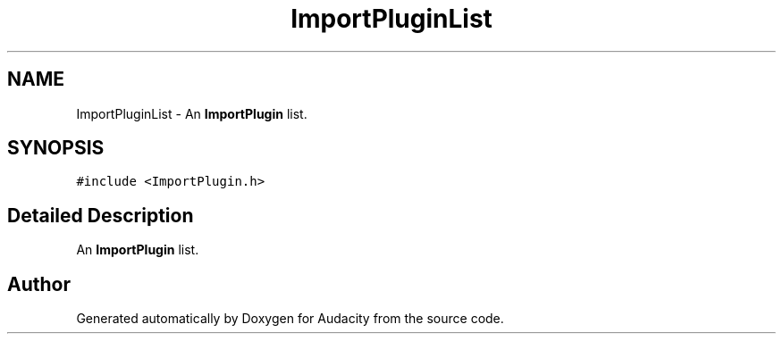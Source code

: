 .TH "ImportPluginList" 3 "Thu Apr 28 2016" "Audacity" \" -*- nroff -*-
.ad l
.nh
.SH NAME
ImportPluginList \- An \fBImportPlugin\fP list\&.  

.SH SYNOPSIS
.br
.PP
.PP
\fC#include <ImportPlugin\&.h>\fP
.SH "Detailed Description"
.PP 
An \fBImportPlugin\fP list\&. 

.SH "Author"
.PP 
Generated automatically by Doxygen for Audacity from the source code\&.
